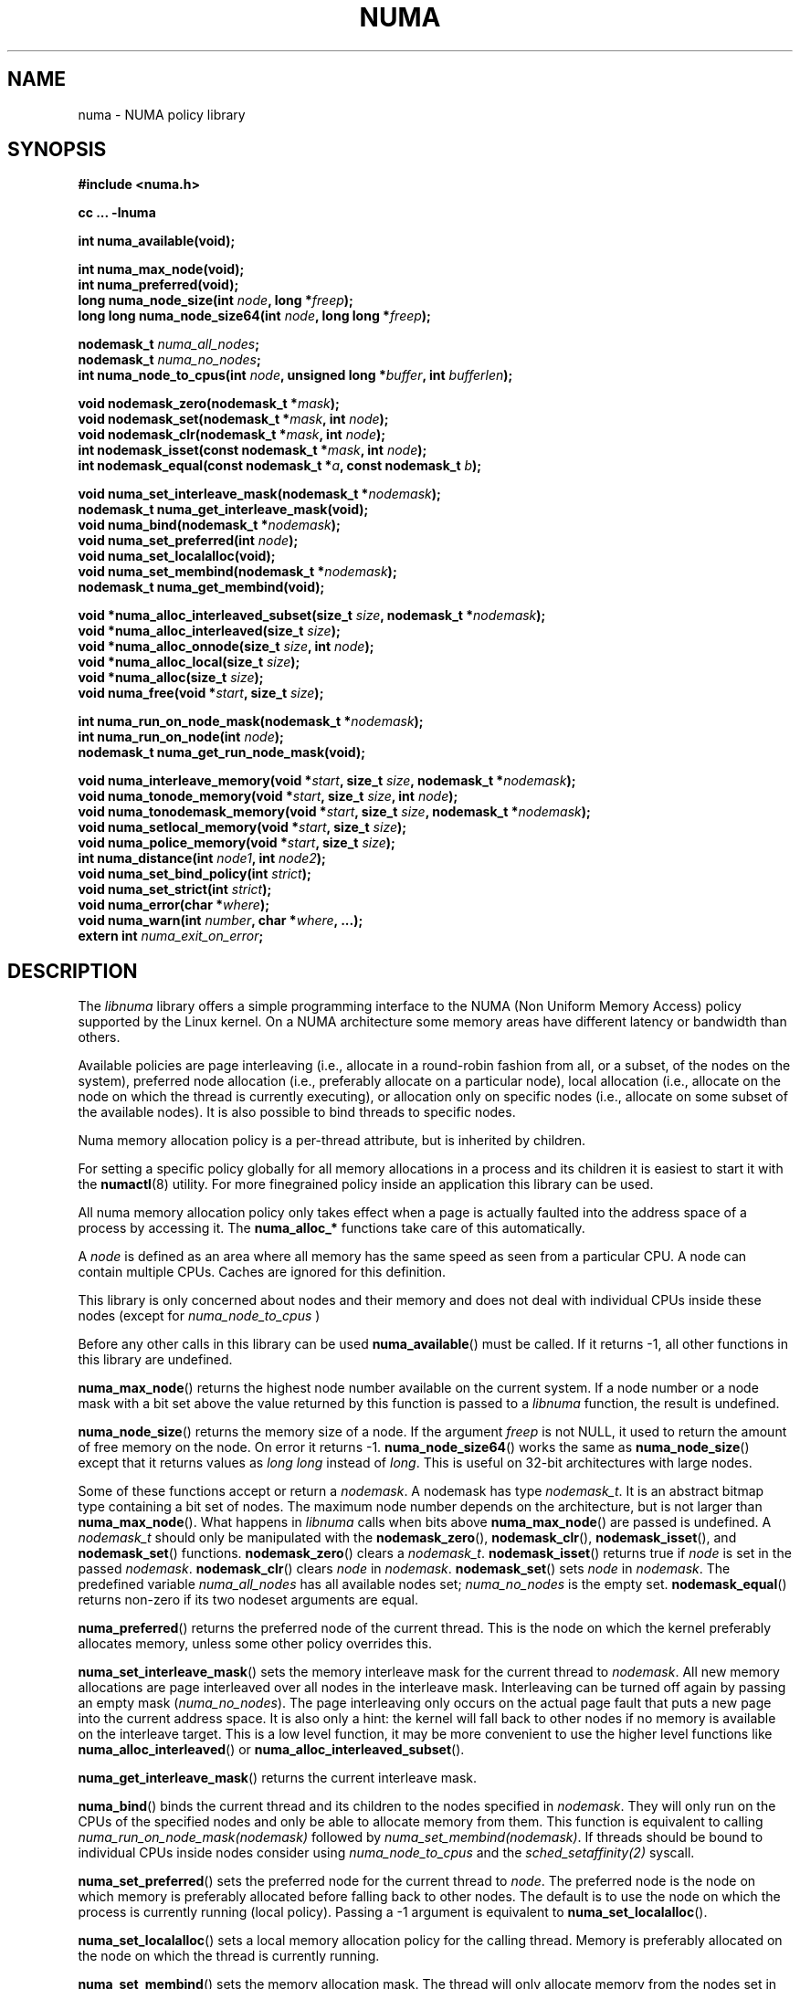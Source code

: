 .\" Copyright 2003,2004 Andi Kleen, SuSE Labs.
.\"
.\" Permission is granted to make and distribute verbatim copies of this
.\" manual provided the copyright notice and this permission notice are
.\" preserved on all copies.
.\"
.\" Permission is granted to copy and distribute modified versions of this
.\" manual under the conditions for verbatim copying, provided that the
.\" entire resulting derived work is distributed under the terms of a
.\" permission notice identical to this one.
.\" 
.\" Since the Linux kernel and libraries are constantly changing, this
.\" manual page may be incorrect or out-of-date.  The author(s) assume no
.\" responsibility for errors or omissions, or for damages resulting from
.\" the use of the information contained herein.  
.\" 
.\" Formatted or processed versions of this manual, if unaccompanied by
.\" the source, must acknowledge the copyright and authors of this work.
.TH NUMA 3 "May 2004" "SuSE Labs" "Linux Programmer's Manual"
.SH NAME
numa \- NUMA policy library
.SH SYNOPSIS
.B #include <numa.h>
.sp
.B cc ... \-lnuma
.sp
.B int numa_available(void);
.sp
.B int numa_max_node(void);
.br
.B int numa_preferred(void);
.br
.BI "long numa_node_size(int " node ", long *" freep );
.br
.BI "long long numa_node_size64(int " node ", long long *" freep );
.sp
.BI "nodemask_t " numa_all_nodes ;
.br
.BI "nodemask_t " numa_no_nodes ;
.br
.BI "int numa_node_to_cpus(int " node ", unsigned long *" buffer ", int " bufferlen );
.sp
.br
.BI "void nodemask_zero(nodemask_t *" mask );
.br
.BI "void nodemask_set(nodemask_t *" mask ", int " node );
.br
.BI "void nodemask_clr(nodemask_t *" mask ", int " node );
.br
.BI "int nodemask_isset(const nodemask_t *" mask ", int " node );
.br
.BI "int nodemask_equal(const nodemask_t *" a ", const nodemask_t " b );
.sp
.BI "void numa_set_interleave_mask(nodemask_t *" nodemask );
.br
.B nodemask_t numa_get_interleave_mask(void);
.br
.BI "void numa_bind(nodemask_t *" nodemask );
.br
.BI "void numa_set_preferred(int " node );
.br
.BI "void numa_set_localalloc(void);
.br
.BI "void numa_set_membind(nodemask_t *" nodemask );
.br
.B nodemask_t numa_get_membind(void);
.sp
.BI "void *numa_alloc_interleaved_subset(size_t " size ", nodemask_t *" nodemask );
.br
.BI "void *numa_alloc_interleaved(size_t " size );
.br
.BI "void *numa_alloc_onnode(size_t " size ", int " node );
.br
.BI "void *numa_alloc_local(size_t " size );
.br
.BI "void *numa_alloc(size_t " size );
.br
.BI "void numa_free(void *" start ", size_t " size );
.sp
.BI "int numa_run_on_node_mask(nodemask_t *" nodemask );
.br
.BI "int numa_run_on_node(int " node );
.br
.B nodemask_t numa_get_run_node_mask(void);
.sp
.BI "void numa_interleave_memory(void *" start ", size_t " size ", nodemask_t *" nodemask );
.br
.BI "void numa_tonode_memory(void *" start ", size_t " size ", int " node );
.br
.BI "void numa_tonodemask_memory(void *" start ", size_t " size ", nodemask_t *" nodemask );
.br
.BI "void numa_setlocal_memory(void *" start ", size_t " size );
.br
.BI "void numa_police_memory(void *" start ", size_t " size );
.br
.BI "int numa_distance(int " node1 ", int " node2 );
.br
.BI "void numa_set_bind_policy(int " strict );
.br
.BI "void numa_set_strict(int " strict );
.br
.BI "void numa_error(char *" where );
.br
.BI "void numa_warn(int " number ", char *" where ", ...);"
.br
.BI "extern int " numa_exit_on_error ;
.SH DESCRIPTION
The
.I libnuma 
library offers a simple programming interface to the 
NUMA (Non Uniform Memory Access)
policy supported by the 
Linux kernel. On a NUMA architecture some
memory areas have different latency or bandwidth than others.

Available policies are 
page interleaving (i.e., allocate in a round-robin fashion from all, 
or a subset, of the nodes on the system), 
preferred node allocation (i.e., preferably allocate on a particular node), 
local allocation (i.e., allocate on the node on which 
the thread is currently executing),
or allocation only on specific nodes (i.e., allocate on
some subset of the available nodes).
It is also possible to bind threads to specific nodes. 

Numa memory allocation policy is a per-thread attribute, but is
inherited by children. 

For setting a specific policy globally for all memory allocations
in a process and its children it is easiest
to start it with the 
.BR numactl (8)
utility. For more finegrained policy inside an application this library
can be used.

All numa memory allocation policy only takes effect when a page is actually
faulted into the address space of a process by accessing it. The 
.B numa_alloc_*
functions take care of this automatically.

A 
.I node 
is defined as an area where all memory has the same speed as seen from 
a particular CPU. A node can contain multiple CPUs. Caches are ignored for this definition. 

This library is only concerned about nodes and their memory and does not deal 
with individual CPUs inside these nodes
(except for 
.I numa_node_to_cpus
)

Before any other calls in this library can be used
.BR numa_available ()
must be called. If it returns \-1, all other functions in this
library are undefined.

.BR numa_max_node ()
returns the highest node number available on the current system. If a node
number or a node mask with a bit set above the value returned by this function
is passed to a 
.I libnuma
function, the result is undefined. 
    
.BR numa_node_size ()
returns the memory size of a node. If the argument
.I freep
is not NULL, it used to return the amount of free memory on the node.
On error it returns \-1.
.BR numa_node_size64 ()
works the same as 
.BR numa_node_size ()
except that it returns values as 
.I long long 
instead of 
.IR long .
This is useful on 32-bit architectures with large nodes.

Some of these functions accept or return a 
.IR nodemask .
A nodemask has type 
.IR nodemask_t .
It is an abstract bitmap type containing a bit set of nodes. 
The maximum node number depends 
on the architecture, but is not larger than
.BR numa_max_node ().
What happens in 
.I libnuma
calls when bits above 
.BR numa_max_node ()
are passed is undefined.
A 
.I nodemask_t 
should only be manipulated with the
.BR nodemask_zero (),
.BR nodemask_clr (),
.BR nodemask_isset (),
and
.BR nodemask_set ()
functions.  
.BR nodemask_zero ()
clears a 
.IR nodemask_t .
.BR nodemask_isset ()
returns true if 
.I node
is set in the passed
.IR nodemask .
.BR nodemask_clr ()
clears 
.I node
in 
.IR nodemask .
.BR nodemask_set ()
sets 
.I node
in 
.IR nodemask .
The predefined variable 
.I numa_all_nodes
has all available nodes set;
.I numa_no_nodes
is the empty set.
.BR nodemask_equal ()
returns non-zero if its two nodeset arguments are equal.

.BR numa_preferred ()
returns the preferred node of the current thread. 
This is the node on which the kernel preferably
allocates memory, unless some other policy overrides this.

.BR numa_set_interleave_mask ()
sets the memory interleave mask for the current thread to 
.IR nodemask .
All new memory allocations
are page interleaved over all nodes in the interleave mask. Interleaving
can be turned off again by passing an empty mask
.RI ( numa_no_nodes ).
The page interleaving only occurs on the actual page fault that puts a new
page into the current address space. It is also only a hint: the kernel
will fall back to other nodes if no memory is available on the interleave
target. This is a low level
function, it may be more convenient to use the higher level functions like
.BR numa_alloc_interleaved ()
or
.BR numa_alloc_interleaved_subset ().

.BR numa_get_interleave_mask ()
returns the current interleave mask. 

.BR numa_bind ()
binds the current thread and its children to the nodes 
specified in 
.IR nodemask .
They will only run on the CPUs of the specified nodes and only be able to allocate
memory from them.
This function is equivalent to calling
.\" FIXME checkme
.I numa_run_on_node_mask(nodemask)
followed by
.IR numa_set_membind(nodemask) .
If threads should be bound to individual CPUs inside nodes
consider using
.I numa_node_to_cpus
and the
.I sched_setaffinity(2)
syscall.


.BR numa_set_preferred ()
sets the preferred node for the current thread to
.IR node .
The preferred node is the node on which memory is 
preferably allocated before falling back to other nodes. 
The default is to use the node on which the process is currently running
(local policy). Passing a \-1 argument is equivalent to
.BR numa_set_localalloc ().

.BR numa_set_localalloc ()
sets a local memory allocation policy for the calling thread.
Memory is preferably allocated on the node on which the thread is 
currently running.

.BR numa_set_membind ()
sets the memory allocation mask.
The thread will only allocate memory from the nodes set in 
.IR nodemask .
Passing an argument of
.I numa_no_nodes
or
.I numa_all_nodes
turns off memory binding to specific nodes. 

.BR numa_get_membind ()
returns the mask of nodes from which memory can currently be allocated.
If the returned mask is equal to 
.I numa_no_nodes
or
.IR numa_all_nodes ,
then all nodes are available for memory allocation.

.BR numa_alloc_interleaved ()
allocates 
.I size
bytes of memory page interleaved on all nodes. This function is relatively slow
and should only be used for large areas consisting of multiple pages. The 
interleaving works at page level and will only show an effect when the 
area is large. 
The allocated memory must be freed with
.BR numa_free ().
On error, NULL is returned. 

.BR numa_alloc_interleaved_subset ()
is like
.BR numa_alloc_interleaved ()
except that it also accepts a mask of the nodes to interleave on.
On error, NULL is returned. 

.BR numa_alloc_onnode ()
allocates memory on a specific node. This function is relatively slow
and allocations are rounded up to the system page size. 
The memory must be freed
with
.BR numa_free ().
On errors NULL is returned. 

.BR numa_alloc_local ()
allocates
.I size
bytes of memory on the local node. This function is relatively slow
and allocations are rounded up to the system page size. 
The memory must be freed
with 
.BR numa_free ().
On errors NULL is returned. 

.BR numa_alloc ()
allocates
.I size 
bytes of memory with the current NUMA policy.  This function is relatively slow
and allocations are rounded up to the system page size. 
The memory must be freed
with 
.BR numa_free ().
On errors NULL is returned. 

.BR numa_free ()
frees 
.I size
bytes of memory starting at 
.IR start ,
allocated by the 
.B numa_alloc_* 
functions above.

.BR numa_run_on_node ()
runs the current thread and its children 
on a specific node. They will not migrate to CPUs of
other nodes until the node affinity is reset with a new call to
.BR numa_run_on_node_mask ().
Passing \-1
permits the kernel to schedule on all nodes again.
On success, 0 is returned; on error \-1 is returned, and
.I errno
is set to indicate the error.

.BR numa_run_on_node_mask ()
runs the current thread and its children only on nodes specified in 
.IR nodemask .
They will not migrate to CPUs of
other nodes until the node affinity is reset with a new call to
.BR numa_run_on_node_mask ().
Passing 
.I numa_all_nodes
permits the kernel to schedule on all nodes again.
On success, 0 is returned; on error \-1 is returned, and
.I errno
is set to indicate the error.

.BR numa_get_run_node_mask ()
returns the mask of nodes that the current thread is allowed to run on.

.BR numa_interleave_memory ()
interleaves
.I size 
bytes of memory page by page from 
.I start 
on nodes
.IR nodemask .
This is a lower level function to interleave not yet faulted in but  allocated 
memory. Not yet faulted in means the memory is allocated using 
.BR mmap (2)
or
.BR shmat (2),
but has not been accessed by the current process yet. The memory is page
interleaved to all nodes specified in 
.IR nodemask . 
Normally 
.BR numa_alloc_interleaved ()
should be used for private memory instead, but this function is useful to 
handle shared memory areas. To be useful the memory area should be 
several megabytes at least (or tens of megabytes of hugetlbfs mappings)
If the
.BR numa_set_strict ()
flag is true then the operation will cause a numa_error if there were already
pages in the mapping that do not follow the policy.

.BR numa_tonode_memory ()
put memory on a specific node. The constraints described for 
.BR numa_interleave_memory ()
apply here too.

.BR numa_tonodemask_memory ()
put memory on a specific set of nodes. The constraints described for 
.BR numa_interleave_memory ()
apply here too. 

.BR numa_setlocal_memory ()
locates memory on the current node. The constraints described for 
.BR numa_interleave_memory ()
apply here too.

.BR numa_police_memory ()
locates memory with the current NUMA policy. The constraints described for 
.BR numa_interleave_memory ()
apply here too.

.BR numa_node_to_cpus ()
converts a node number to a bitmask of CPUs. The user must pass a long enough
buffer. If the buffer is not long enough 
.I errno
will be set to
.I ERANGE
and \-1 returned. On success 0 is returned.

.BR numa_set_bind_policy ()
specifies whether calls that bind memory to a specific node should 
use the preferred policy or a strict policy. 
The preferred policy allows the kernel
to allocate memory on other nodes when there isn't enough free
on the target node. strict will fail the allocation in that case.
Setting the argument to specifies strict, 0 preferred.
Note that specifying more than one node non strict may only use
the first node in some kernel versions.

.BR numa_set_strict ()
sets a flag that says whether the functions allocating on specific
nodes should use use a strict policy. Strict means the allocation 
will fail if the memory cannot be allocated on the target node.
Default operation is to fall back to other nodes.
This doesn't apply to interleave and default.

.BR numa_distance ()
reports the distance in the machine topology between two nodes.
The factors are a multiple of 10. It returns 0 when the distance
cannot be determined. A node has distance 10 to itself.
Reporting the distance requires a Linux
kernel version of 
.I 2.6.10 
or newer.

.BR numa_error ()
is a weak internal 
.I libnuma 
function that can be overridden by the
user program. 
This function is called with a
.I char *
argument when a
.I libnuma
function fails.
Overriding the weak library definition
makes it possible to specify a different error handling strategy
when a 
.I libnuma
function fails. It does not affect
.BR numa_available ().

The
.BR num_error ()
function defined in
.I libnuma
prints an error on
.I stderr 
and terminates
the program if
.I numa_exit_on_error
is set to a non-zero value. 
The default value of
.I numa_exit_on_error
is zero.

.BR numa_warn ()
is a weak internal 
.I libnuma 
function that can be also overridden
by the user program.  
It is called to warn the user when a 
.I libnuma
function encounters a non-fatal error.
The default implementation
prints a warning to 
.IR stderr .

The first argument is a unique
number identifying each warning. After that there is a 
.BR printf (3)-style 
format string and a variable number of arguments.

.SH THREAD SAFETY
.I numa_set_bind_policy
and
.I numa_exit_on_error
are process global. The other calls are thread safe. 

Memory policy set for memory areas is shared by all threads 
of the process.  Memory policy is also
shared by other processes mapping the same memory using 
.I shmat(2) 
or 
.I mmap(2)
from shmfs/hugetlbfs.  It is not shared for
disk backed file mappings right now although that may change in the future.

.SH COPYRIGHT
Copyright 2002, 2004, Andi Kleen, SuSE Labs.
.I libnuma 
is under the GNU Lesser General Public License, v2.1.

.SH SEE ALSO
.BR get_mempolicy (2),
.BR getpagesize (2),
.BR mbind (2),
.BR mmap (2),
.BR set_mempolicy (2),
.BR shmat (2),
.BR numactl (8),
.BR sched_setaffinity (2)
